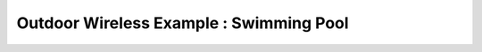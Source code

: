 Outdoor Wireless Example : Swimming Pool
========================================

.. image:: /images/uc_swimming.png
    :align: center
    :width: 100%
